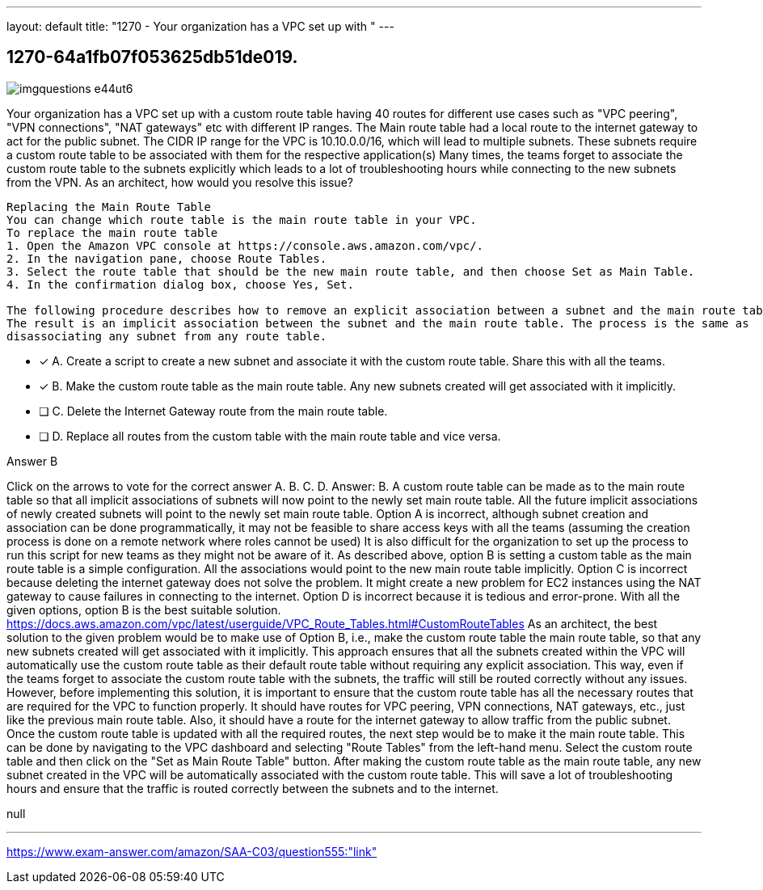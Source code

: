 ---
layout: default 
title: "1270 - Your organization has a VPC set up with "
---


[.question]
== 1270-64a1fb07f053625db51de019.



[.image]
--

image::https://eaeastus2.blob.core.windows.net/optimizedimages/static/images/AWS-Certified-Solutions-Architect-Associate/answer/imgquestions_e44ut6.png[]

--


****

[.query]
--
Your organization has a VPC set up with a custom route table having 40 routes for different use cases such as "VPC peering", "VPN connections", "NAT gateways" etc with different IP ranges.
The Main route table had a local route to the internet gateway to act for the public subnet.
The CIDR IP range for the VPC is 10.10.0.0/16, which will lead to multiple subnets.
These subnets require a custom route table to be associated with them for the respective application(s)
Many times, the teams forget to associate the custom route table to the subnets explicitly which leads to a lot of troubleshooting hours while connecting to the new subnets from the VPN.
As an architect, how would you resolve this issue?


[source,java]
----
Replacing the Main Route Table
You can change which route table is the main route table in your VPC.
To replace the main route table
1. Open the Amazon VPC console at https://console.aws.amazon.com/vpc/.
2. In the navigation pane, choose Route Tables.
3. Select the route table that should be the new main route table, and then choose Set as Main Table.
4. In the confirmation dialog box, choose Yes, Set.

The following procedure describes how to remove an explicit association between a subnet and the main route table.
The result is an implicit association between the subnet and the main route table. The process is the same as
disassociating any subnet from any route table.
----


--

[.list]
--
* [*] A. Create a script to create a new subnet and associate it with the custom route table. Share this with all the teams.
* [*] B. Make the custom route table as the main route table. Any new subnets created will get associated with it implicitly.
* [ ] C. Delete the Internet Gateway route from the main route table.
* [ ] D. Replace all routes from the custom table with the main route table and vice versa.

--
****

[.answer]
Answer B

[.explanation]
--
Click on the arrows to vote for the correct answer
A.
B.
C.
D.
Answer: B.
A custom route table can be made as to the main route table so that all implicit associations of subnets will now point to the newly set main route table.
All the future implicit associations of newly created subnets will point to the newly set main route table.
Option A is incorrect, although subnet creation and association can be done programmatically, it may not be feasible to share access keys with all the teams (assuming the creation process is done on a remote network where roles cannot be used)
It is also difficult for the organization to set up the process to run this script for new teams as they might not be aware of it.
As described above, option B is setting a custom table as the main route table is a simple configuration.
All the associations would point to the new main route table implicitly.
Option C is incorrect because deleting the internet gateway does not solve the problem.
It might create a new problem for EC2 instances using the NAT gateway to cause failures in connecting to the internet.
Option D is incorrect because it is tedious and error-prone.
With all the given options, option B is the best suitable solution.
https://docs.aws.amazon.com/vpc/latest/userguide/VPC_Route_Tables.html#CustomRouteTables
As an architect, the best solution to the given problem would be to make use of Option B, i.e., make the custom route table the main route table, so that any new subnets created will get associated with it implicitly.
This approach ensures that all the subnets created within the VPC will automatically use the custom route table as their default route table without requiring any explicit association. This way, even if the teams forget to associate the custom route table with the subnets, the traffic will still be routed correctly without any issues.
However, before implementing this solution, it is important to ensure that the custom route table has all the necessary routes that are required for the VPC to function properly. It should have routes for VPC peering, VPN connections, NAT gateways, etc., just like the previous main route table. Also, it should have a route for the internet gateway to allow traffic from the public subnet.
Once the custom route table is updated with all the required routes, the next step would be to make it the main route table. This can be done by navigating to the VPC dashboard and selecting "Route Tables" from the left-hand menu. Select the custom route table and then click on the "Set as Main Route Table" button.
After making the custom route table as the main route table, any new subnet created in the VPC will be automatically associated with the custom route table. This will save a lot of troubleshooting hours and ensure that the traffic is routed correctly between the subnets and to the internet.
--

[.ka]
null

'''



https://www.exam-answer.com/amazon/SAA-C03/question555:"link"


